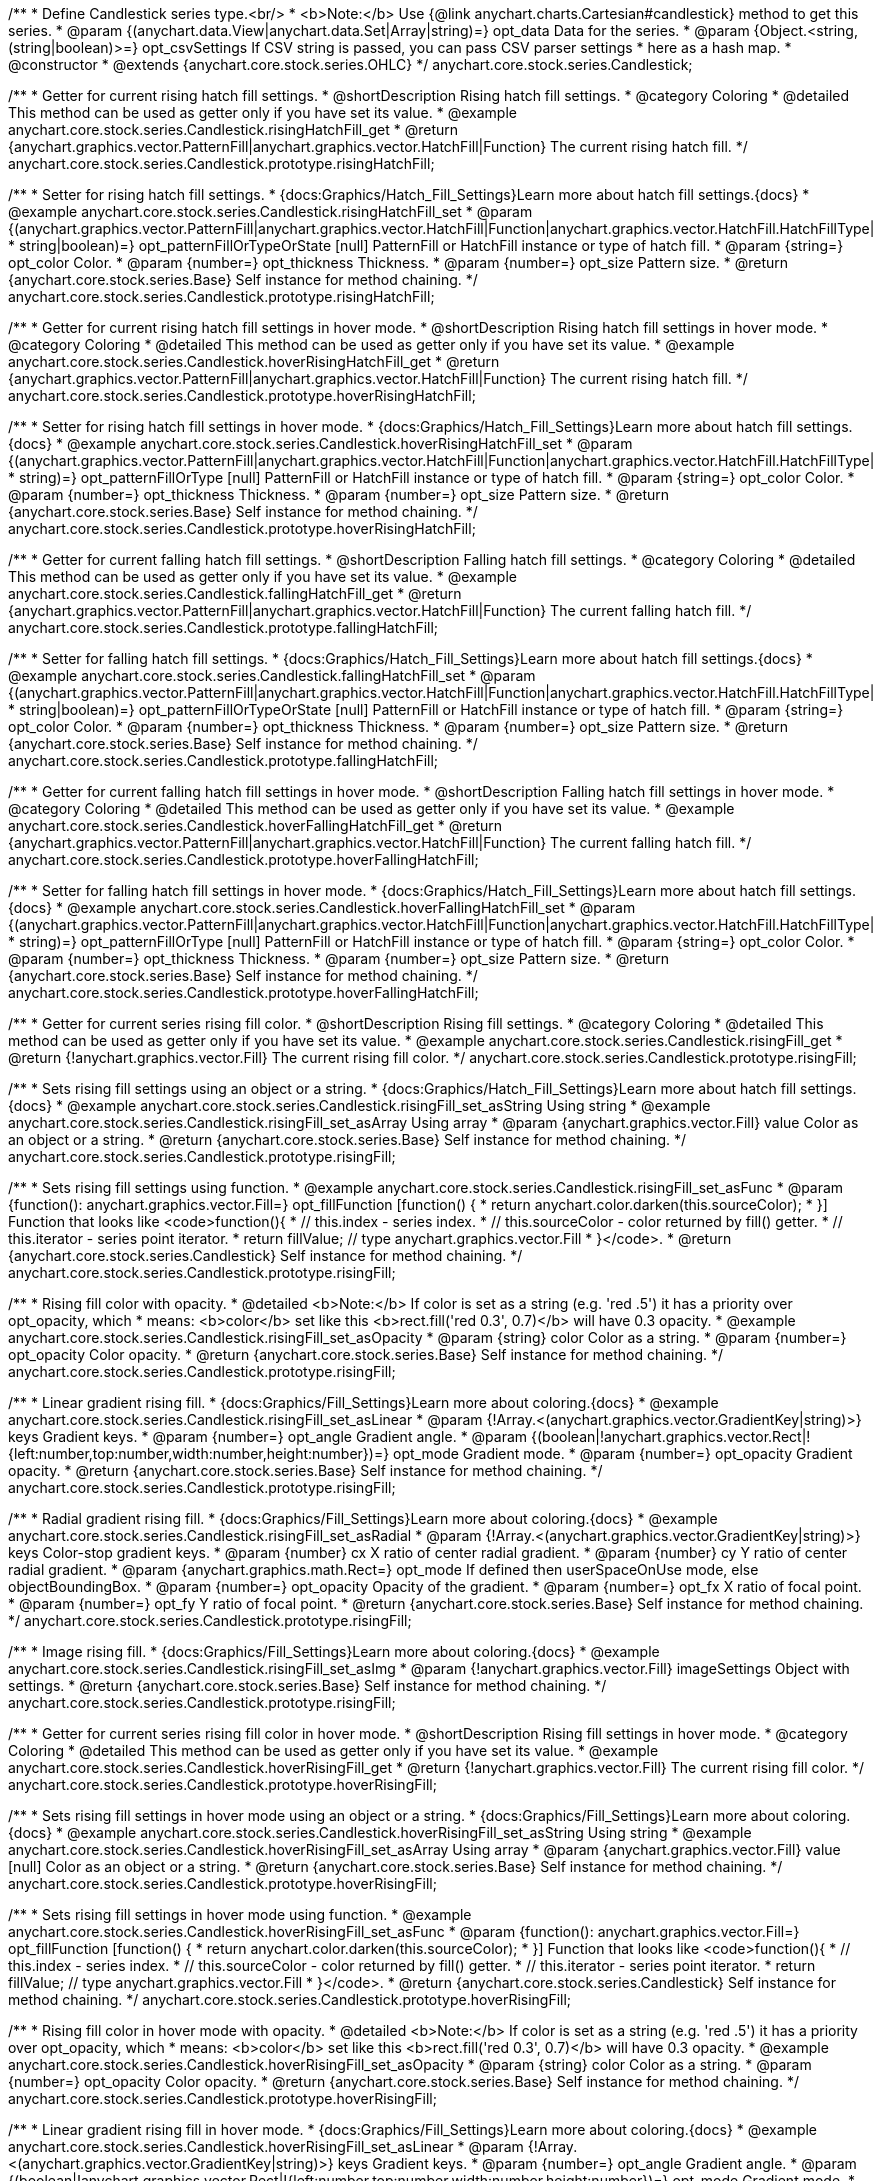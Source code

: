 /**
 * Define Candlestick series type.<br/>
 * <b>Note:</b> Use {@link anychart.charts.Cartesian#candlestick} method to get this series.
 * @param {(anychart.data.View|anychart.data.Set|Array|string)=} opt_data Data for the series.
 * @param {Object.<string, (string|boolean)>=} opt_csvSettings If CSV string is passed, you can pass CSV parser settings
 *    here as a hash map.
 * @constructor
 * @extends {anychart.core.stock.series.OHLC}
 */
anychart.core.stock.series.Candlestick;


//----------------------------------------------------------------------------------------------------------------------
//
//  anychart.core.stock.series.Candlestick.prototype.risingHatchFill
//
//----------------------------------------------------------------------------------------------------------------------

/**
 * Getter for current rising hatch fill settings.
 * @shortDescription Rising hatch fill settings.
 * @category Coloring
 * @detailed This method can be used as getter only if you have set its value.
 * @example anychart.core.stock.series.Candlestick.risingHatchFill_get
 * @return {anychart.graphics.vector.PatternFill|anychart.graphics.vector.HatchFill|Function} The current rising hatch fill.
 */
anychart.core.stock.series.Candlestick.prototype.risingHatchFill;

/**
 * Setter for rising hatch fill settings.
 * {docs:Graphics/Hatch_Fill_Settings}Learn more about hatch fill settings.{docs}
 * @example anychart.core.stock.series.Candlestick.risingHatchFill_set
 * @param {(anychart.graphics.vector.PatternFill|anychart.graphics.vector.HatchFill|Function|anychart.graphics.vector.HatchFill.HatchFillType|
 * string|boolean)=} opt_patternFillOrTypeOrState [null] PatternFill or HatchFill instance or type of hatch fill.
 * @param {string=} opt_color Color.
 * @param {number=} opt_thickness Thickness.
 * @param {number=} opt_size Pattern size.
 * @return {anychart.core.stock.series.Base} Self instance for method chaining.
 */
anychart.core.stock.series.Candlestick.prototype.risingHatchFill;


//----------------------------------------------------------------------------------------------------------------------
//
//  anychart.core.stock.series.Candlestick.prototype.hoverRisingHatchFill
//
//----------------------------------------------------------------------------------------------------------------------

/**
 * Getter for current rising hatch fill settings in hover mode.
 * @shortDescription Rising hatch fill settings in hover mode.
 * @category Coloring
 * @detailed This method can be used as getter only if you have set its value.
 * @example anychart.core.stock.series.Candlestick.hoverRisingHatchFill_get
 * @return {anychart.graphics.vector.PatternFill|anychart.graphics.vector.HatchFill|Function} The current rising hatch fill.
 */
anychart.core.stock.series.Candlestick.prototype.hoverRisingHatchFill;

/**
 * Setter for rising hatch fill settings in hover mode.
 * {docs:Graphics/Hatch_Fill_Settings}Learn more about hatch fill settings.{docs}
 * @example anychart.core.stock.series.Candlestick.hoverRisingHatchFill_set
 * @param {(anychart.graphics.vector.PatternFill|anychart.graphics.vector.HatchFill|Function|anychart.graphics.vector.HatchFill.HatchFillType|
 * string)=} opt_patternFillOrType [null] PatternFill or HatchFill instance or type of hatch fill.
 * @param {string=} opt_color Color.
 * @param {number=} opt_thickness Thickness.
 * @param {number=} opt_size Pattern size.
 * @return {anychart.core.stock.series.Base} Self instance for method chaining.
 */
anychart.core.stock.series.Candlestick.prototype.hoverRisingHatchFill;


//----------------------------------------------------------------------------------------------------------------------
//
//  anychart.core.stock.series.Candlestick.prototype.fallingHatchFill
//
//----------------------------------------------------------------------------------------------------------------------

/**
 * Getter for current falling hatch fill settings.
 * @shortDescription Falling hatch fill settings.
 * @category Coloring
 * @detailed This method can be used as getter only if you have set its value.
 * @example anychart.core.stock.series.Candlestick.fallingHatchFill_get
 * @return {anychart.graphics.vector.PatternFill|anychart.graphics.vector.HatchFill|Function} The current falling hatch fill.
 */
anychart.core.stock.series.Candlestick.prototype.fallingHatchFill;

/**
 * Setter for falling hatch fill settings.
 * {docs:Graphics/Hatch_Fill_Settings}Learn more about hatch fill settings.{docs}
 * @example anychart.core.stock.series.Candlestick.fallingHatchFill_set
 * @param {(anychart.graphics.vector.PatternFill|anychart.graphics.vector.HatchFill|Function|anychart.graphics.vector.HatchFill.HatchFillType|
 * string|boolean)=} opt_patternFillOrTypeOrState [null] PatternFill or HatchFill instance or type of hatch fill.
 * @param {string=} opt_color Color.
 * @param {number=} opt_thickness Thickness.
 * @param {number=} opt_size Pattern size.
 * @return {anychart.core.stock.series.Base} Self instance for method chaining.
 */
anychart.core.stock.series.Candlestick.prototype.fallingHatchFill;


//----------------------------------------------------------------------------------------------------------------------
//
//  anychart.core.stock.series.Candlestick.prototype.hoverFallingHatchFill
//
//----------------------------------------------------------------------------------------------------------------------

/**
 * Getter for current falling hatch fill settings in hover mode.
 * @shortDescription Falling hatch fill settings in hover mode.
 * @category Coloring
 * @detailed This method can be used as getter only if you have set its value.
 * @example anychart.core.stock.series.Candlestick.hoverFallingHatchFill_get
 * @return {anychart.graphics.vector.PatternFill|anychart.graphics.vector.HatchFill|Function} The current falling hatch fill.
 */
anychart.core.stock.series.Candlestick.prototype.hoverFallingHatchFill;

/**
 * Setter for falling hatch fill settings in hover mode.
 * {docs:Graphics/Hatch_Fill_Settings}Learn more about hatch fill settings.{docs}
 * @example anychart.core.stock.series.Candlestick.hoverFallingHatchFill_set
 * @param {(anychart.graphics.vector.PatternFill|anychart.graphics.vector.HatchFill|Function|anychart.graphics.vector.HatchFill.HatchFillType|
 * string)=} opt_patternFillOrType [null] PatternFill or HatchFill instance or type of hatch fill.
 * @param {string=} opt_color Color.
 * @param {number=} opt_thickness Thickness.
 * @param {number=} opt_size Pattern size.
 * @return {anychart.core.stock.series.Base} Self instance for method chaining.
 */
anychart.core.stock.series.Candlestick.prototype.hoverFallingHatchFill;


//----------------------------------------------------------------------------------------------------------------------
//
//  anychart.core.stock.series.Candlestick.prototype.risingFill
//
//----------------------------------------------------------------------------------------------------------------------

/**
 * Getter for current series rising fill color.
 * @shortDescription Rising fill settings.
 * @category Coloring
 * @detailed This method can be used as getter only if you have set its value.
 * @example anychart.core.stock.series.Candlestick.risingFill_get
 * @return {!anychart.graphics.vector.Fill} The current rising fill color.
 */
anychart.core.stock.series.Candlestick.prototype.risingFill;

/**
 * Sets rising fill settings using an object or a string.
 * {docs:Graphics/Hatch_Fill_Settings}Learn more about hatch fill settings.{docs}
 * @example anychart.core.stock.series.Candlestick.risingFill_set_asString Using string
 * @example anychart.core.stock.series.Candlestick.risingFill_set_asArray Using array
 * @param {anychart.graphics.vector.Fill} value Color as an object or a string.
 * @return {anychart.core.stock.series.Base} Self instance for method chaining.
 */
anychart.core.stock.series.Candlestick.prototype.risingFill;

/**
 * Sets rising fill settings using function.
 * @example anychart.core.stock.series.Candlestick.risingFill_set_asFunc
 * @param {function(): anychart.graphics.vector.Fill=} opt_fillFunction [function() {
 *  return anychart.color.darken(this.sourceColor);
 * }] Function that looks like <code>function(){
 *    // this.index - series index.
 *    // this.sourceColor - color returned by fill() getter.
 *    // this.iterator - series point iterator.
 *    return fillValue; // type anychart.graphics.vector.Fill
 * }</code>.
 * @return {anychart.core.stock.series.Candlestick} Self instance for method chaining.
 */
anychart.core.stock.series.Candlestick.prototype.risingFill;

/**
 * Rising fill color with opacity.
 * @detailed <b>Note:</b> If color is set as a string (e.g. 'red .5') it has a priority over opt_opacity, which
 * means: <b>color</b> set like this <b>rect.fill('red 0.3', 0.7)</b> will have 0.3 opacity.
 * @example anychart.core.stock.series.Candlestick.risingFill_set_asOpacity
 * @param {string} color Color as a string.
 * @param {number=} opt_opacity Color opacity.
 * @return {anychart.core.stock.series.Base} Self instance for method chaining.
 */
anychart.core.stock.series.Candlestick.prototype.risingFill;

/**
 * Linear gradient rising fill.
 * {docs:Graphics/Fill_Settings}Learn more about coloring.{docs}
 * @example anychart.core.stock.series.Candlestick.risingFill_set_asLinear
 * @param {!Array.<(anychart.graphics.vector.GradientKey|string)>} keys Gradient keys.
 * @param {number=} opt_angle Gradient angle.
 * @param {(boolean|!anychart.graphics.vector.Rect|!{left:number,top:number,width:number,height:number})=} opt_mode Gradient mode.
 * @param {number=} opt_opacity Gradient opacity.
 * @return {anychart.core.stock.series.Base} Self instance for method chaining.
 */
anychart.core.stock.series.Candlestick.prototype.risingFill;

/**
 * Radial gradient rising fill.
 * {docs:Graphics/Fill_Settings}Learn more about coloring.{docs}
 * @example anychart.core.stock.series.Candlestick.risingFill_set_asRadial
 * @param {!Array.<(anychart.graphics.vector.GradientKey|string)>} keys Color-stop gradient keys.
 * @param {number} cx X ratio of center radial gradient.
 * @param {number} cy Y ratio of center radial gradient.
 * @param {anychart.graphics.math.Rect=} opt_mode If defined then userSpaceOnUse mode, else objectBoundingBox.
 * @param {number=} opt_opacity Opacity of the gradient.
 * @param {number=} opt_fx X ratio of focal point.
 * @param {number=} opt_fy Y ratio of focal point.
 * @return {anychart.core.stock.series.Base} Self instance for method chaining.
 */
anychart.core.stock.series.Candlestick.prototype.risingFill;

/**
 * Image rising fill.
 * {docs:Graphics/Fill_Settings}Learn more about coloring.{docs}
 * @example anychart.core.stock.series.Candlestick.risingFill_set_asImg
 * @param {!anychart.graphics.vector.Fill} imageSettings Object with settings.
 * @return {anychart.core.stock.series.Base} Self instance for method chaining.
 */
anychart.core.stock.series.Candlestick.prototype.risingFill;


//----------------------------------------------------------------------------------------------------------------------
//
//  anychart.core.stock.series.Candlestick.prototype.hoverRisingFill
//
//----------------------------------------------------------------------------------------------------------------------

/**
 * Getter for current series rising fill color in hover mode.
 * @shortDescription Rising fill settings in hover mode.
 * @category Coloring
 * @detailed This method can be used as getter only if you have set its value.
 * @example anychart.core.stock.series.Candlestick.hoverRisingFill_get
 * @return {!anychart.graphics.vector.Fill} The current rising fill color.
 */
anychart.core.stock.series.Candlestick.prototype.hoverRisingFill;

/**
 * Sets rising fill settings in hover mode using an object or a string.
 * {docs:Graphics/Fill_Settings}Learn more about coloring.{docs}
 * @example anychart.core.stock.series.Candlestick.hoverRisingFill_set_asString Using string
 * @example anychart.core.stock.series.Candlestick.hoverRisingFill_set_asArray Using array
 * @param {anychart.graphics.vector.Fill} value [null] Color as an object or a string.
 * @return {anychart.core.stock.series.Base} Self instance for method chaining.
 */
anychart.core.stock.series.Candlestick.prototype.hoverRisingFill;

/**
 * Sets rising fill settings in hover mode using function.
 * @example anychart.core.stock.series.Candlestick.hoverRisingFill_set_asFunc
 * @param {function(): anychart.graphics.vector.Fill=} opt_fillFunction [function() {
 *  return anychart.color.darken(this.sourceColor);
 * }] Function that looks like <code>function(){
 *    // this.index - series index.
 *    // this.sourceColor - color returned by fill() getter.
 *    // this.iterator - series point iterator.
 *    return fillValue; // type anychart.graphics.vector.Fill
 * }</code>.
 * @return {anychart.core.stock.series.Candlestick} Self instance for method chaining.
 */
anychart.core.stock.series.Candlestick.prototype.hoverRisingFill;

/**
 * Rising fill color in hover mode with opacity.
 * @detailed <b>Note:</b> If color is set as a string (e.g. 'red .5') it has a priority over opt_opacity, which
 * means: <b>color</b> set like this <b>rect.fill('red 0.3', 0.7)</b> will have 0.3 opacity.
 * @example anychart.core.stock.series.Candlestick.hoverRisingFill_set_asOpacity
 * @param {string} color Color as a string.
 * @param {number=} opt_opacity Color opacity.
 * @return {anychart.core.stock.series.Base} Self instance for method chaining.
 */
anychart.core.stock.series.Candlestick.prototype.hoverRisingFill;

/**
 * Linear gradient rising fill in hover mode.
 * {docs:Graphics/Fill_Settings}Learn more about coloring.{docs}
 * @example anychart.core.stock.series.Candlestick.hoverRisingFill_set_asLinear
 * @param {!Array.<(anychart.graphics.vector.GradientKey|string)>} keys Gradient keys.
 * @param {number=} opt_angle Gradient angle.
 * @param {(boolean|!anychart.graphics.vector.Rect|!{left:number,top:number,width:number,height:number})=} opt_mode Gradient mode.
 * @param {number=} opt_opacity Gradient opacity.
 * @return {anychart.core.stock.series.Base} Self instance for method chaining.
 */
anychart.core.stock.series.Candlestick.prototype.hoverRisingFill;

/**
 * Radial gradient rising fill in hover mode.
 * {docs:Graphics/Fill_Settings}Learn more about coloring.{docs}
 * @example anychart.core.stock.series.Candlestick.hoverRisingFill_set_asRadial
 * @param {!Array.<(anychart.graphics.vector.GradientKey|string)>} keys Color-stop gradient keys.
 * @param {number} cx X ratio of center radial gradient.
 * @param {number} cy Y ratio of center radial gradient.
 * @param {anychart.graphics.math.Rect=} opt_mode If defined then userSpaceOnUse mode, else objectBoundingBox.
 * @param {number=} opt_opacity Opacity of the gradient.
 * @param {number=} opt_fx X ratio of focal point.
 * @param {number=} opt_fy Y ratio of focal point.
 * @return {anychart.core.stock.series.Base} Self instance for method chaining.
 */
anychart.core.stock.series.Candlestick.prototype.hoverRisingFill;

/**
 * Image rising fill in hover mode.
 * {docs:Graphics/Fill_Settings}Learn more about coloring.{docs}
 * @example anychart.core.stock.series.Candlestick.hoverRisingFill_set_asImg
 * @param {!anychart.graphics.vector.Fill} imageSettings Object with settings.
 * @return {anychart.core.stock.series.Base} Self instance for method chaining.
 */
anychart.core.stock.series.Candlestick.prototype.hoverRisingFill;


//----------------------------------------------------------------------------------------------------------------------
//
//  anychart.core.stock.series.Candlestick.prototype.fallingFill
//
//----------------------------------------------------------------------------------------------------------------------

/**
 * Getter for current falling series fill color.
 * @shortDescription Falling fill settings.
 * @category Coloring
 * @detailed This method can be used as getter only if you have set its value.
 * @example anychart.core.stock.series.Candlestick.fallingFill_get
 * @return {!anychart.graphics.vector.Fill} The current falling fill color.
 */
anychart.core.stock.series.Candlestick.prototype.fallingFill;

/**
 * Sets falling fill settings using an object or a string.
 * {docs:Graphics/Fill_Settings}Learn more about coloring.{docs}
 * @example anychart.core.stock.series.Candlestick.fallingFill_set_asString Using string
 * @example anychart.core.stock.series.Candlestick.fallingFill_set_asArray Using array
 * @param {anychart.graphics.vector.Fill} value [null] Color as an object or a string.
 * @return {anychart.core.stock.series.Base} Self instance for method chaining.
 */
anychart.core.stock.series.Candlestick.prototype.fallingFill;

/**
 * Sets falling fill settings using function.
 * @example anychart.core.stock.series.Candlestick.fallingFill_set_asFunc
 * @param {function(): anychart.graphics.vector.Fill=} opt_fillFunction [function() {
 *  return anychart.color.darken(this.sourceColor);
 * }] Function that looks like <code>function(){
 *    // this.index - series index.
 *    // this.sourceColor - color returned by fill() getter.
 *    // this.iterator - series point iterator.
 *    return fillValue; // type anychart.graphics.vector.Fill
 * }</code>.
 * @return {anychart.core.stock.series.Candlestick} Self instance for method chaining.
 */
anychart.core.stock.series.Candlestick.prototype.fallingFill;

/**
 * Falling fill color with opacity.
 * @detailed <b>Note:</b> If color is set as a string (e.g. 'red .5') it has a priority over opt_opacity, which
 * means: <b>color</b> set like this <b>rect.fill('red 0.3', 0.7)</b> will have 0.3 opacity.
 * @example anychart.core.stock.series.Candlestick.fallingFill_set_asOpacity
 * @param {string} color Color as a string.
 * @param {number=} opt_opacity Color opacity.
 * @return {anychart.core.stock.series.Base} Self instance for method chaining.
 */
anychart.core.stock.series.Candlestick.prototype.fallingFill;

/**
 * Linear gradient falling fill.
 * {docs:Graphics/Fill_Settings}Learn more about coloring.{docs}
 * @example anychart.core.stock.series.Candlestick.fallingFill_set_asLinear
 * @param {!Array.<(anychart.graphics.vector.GradientKey|string)>} keys Gradient keys.
 * @param {number=} opt_angle Gradient angle.
 * @param {(boolean|!anychart.graphics.vector.Rect|!{left:number,top:number,width:number,height:number})=} opt_mode Gradient mode.
 * @param {number=} opt_opacity Gradient opacity.
 * @return {anychart.core.stock.series.Base} Self instance for method chaining.
 */
anychart.core.stock.series.Candlestick.prototype.fallingFill;

/**
 * Radial gradient falling fill.
 * {docs:Graphics/Fill_Settings}Learn more about coloring.{docs}
 * @example anychart.core.stock.series.Candlestick.fallingFill_set_asRadial
 * @param {!Array.<(anychart.graphics.vector.GradientKey|string)>} keys Color-stop gradient keys.
 * @param {number} cx X ratio of center radial gradient.
 * @param {number} cy Y ratio of center radial gradient.
 * @param {anychart.graphics.math.Rect=} opt_mode If defined then userSpaceOnUse mode, else objectBoundingBox.
 * @param {number=} opt_opacity Opacity of the gradient.
 * @param {number=} opt_fx X ratio of focal point.
 * @param {number=} opt_fy Y ratio of focal point.
 * @return {anychart.core.stock.series.Base} Self instance for method chaining.
 */
anychart.core.stock.series.Candlestick.prototype.fallingFill;

/**
 * Image falling fill.
 * {docs:Graphics/Fill_Settings}Learn more about coloring.{docs}
 * @example anychart.core.stock.series.Candlestick.fallingFill_set_asImg
 * @param {!anychart.graphics.vector.Fill} imageSettings Object with settings.
 * @return {anychart.core.stock.series.Base} Self instance for method chaining.
 */
anychart.core.stock.series.Candlestick.prototype.fallingFill;


//----------------------------------------------------------------------------------------------------------------------
//
//  anychart.core.stock.series.Candlestick.prototype.hoverFallingFill
//
//----------------------------------------------------------------------------------------------------------------------

/**
 * Getter for current series falling fill color in hover mode.
 * @shortDescription Falling fill settings in hover mode.
 * @category Coloring
 * @detailed This method can be used as getter only if you have set its value.
 * @example anychart.core.stock.series.Candlestick.hoverFallingFill_get
 * @return {!anychart.graphics.vector.Fill} The current falling fill color.
 */
anychart.core.stock.series.Candlestick.prototype.hoverFallingFill;

/**
 * Sets falling fill settings in hover mode using an object or a string.
 * {docs:Graphics/Fill_Settings}Learn more about coloring.{docs}
 * @example anychart.core.stock.series.Candlestick.hoverFallingFill_set_asString Using string
 * @example anychart.core.stock.series.Candlestick.hoverFallingFill_set_asArray Using array
 * @param {anychart.graphics.vector.Fill} value Color as an object or a string.
 * @return {anychart.core.stock.series.Base} Self instance for method chaining.
 */
anychart.core.stock.series.Candlestick.prototype.hoverFallingFill;

/**
 * Falling fill color in hover mode with opacity.
 * @detailed <b>Note:</b> If color is set as a string (e.g. 'red .5') it has a priority over opt_opacity, which
 * means: <b>color</b> set like this <b>rect.fill('red 0.3', 0.7)</b> will have 0.3 opacity.
 * @example anychart.core.stock.series.Candlestick.hoverFallingFill_set_asOpacity
 * @param {string} color Color as a string.
 * @param {number=} opt_opacity Color opacity.
 * @return {anychart.core.stock.series.Base} Self instance for method chaining.
 */
anychart.core.stock.series.Candlestick.prototype.hoverFallingFill;

/**
 * Linear gradient falling fill in hover mode.
 * {docs:Graphics/Fill_Settings}Learn more about coloring.{docs}
 * @example anychart.core.stock.series.Candlestick.hoverFallingFill_set_asLinear
 * @param {!Array.<(anychart.graphics.vector.GradientKey|string)>} keys Gradient keys.
 * @param {number=} opt_angle Gradient angle.
 * @param {(boolean|!anychart.graphics.vector.Rect|!{left:number,top:number,width:number,height:number})=} opt_mode Gradient mode.
 * @param {number=} opt_opacity Gradient opacity.
 * @return {anychart.core.stock.series.Base} Self instance for method chaining.
 */
anychart.core.stock.series.Candlestick.prototype.hoverFallingFill;

/**
 * Radial gradient falling fill in hover mode.
 * {docs:Graphics/Fill_Settings}Learn more about coloring.{docs}
 * @example anychart.core.stock.series.Candlestick.hoverFallingFill_set_asRadial
 * @param {!Array.<(anychart.graphics.vector.GradientKey|string)>} keys Color-stop gradient keys.
 * @param {number} cx X ratio of center radial gradient.
 * @param {number} cy Y ratio of center radial gradient.
 * @param {anychart.graphics.math.Rect=} opt_mode If defined then userSpaceOnUse mode, else objectBoundingBox.
 * @param {number=} opt_opacity Opacity of the gradient.
 * @param {number=} opt_fx X ratio of focal point.
 * @param {number=} opt_fy Y ratio of focal point.
 * @return {anychart.core.stock.series.Base} Self instance for method chaining.
 */
anychart.core.stock.series.Candlestick.prototype.hoverFallingFill;

/**
 * Image falling fill in hover mode.
 * {docs:Graphics/Fill_Settings}Learn more about coloring.{docs}
 * @example anychart.core.stock.series.Candlestick.hoverFallingFill_set_asImg
 * @param {!anychart.graphics.vector.Fill} imageSettings Object with settings.
 * @return {anychart.core.stock.series.Base} Self instance for method chaining.
 */
anychart.core.stock.series.Candlestick.prototype.hoverFallingFill;


//----------------------------------------------------------------------------------------------------------------------
//
//  anychart.core.stock.series.Candlestick.prototype.selectRisingHatchFill
//
//----------------------------------------------------------------------------------------------------------------------

/**
 * Getter for current rising hatch fill settings in selected mode.
 * @shortDescription Rising hatch fill settings in selected mode.
 * @category Coloring
 * @detailed This method can be used as getter only if you have set its value.
 * @example anychart.core.stock.series.Candlestick.selectRisingHatchFill_get
 * @return {anychart.graphics.vector.PatternFill|anychart.graphics.vector.HatchFill|Function|boolean} The current rising hatch fill.
 * @since 7.7.0
 */
anychart.core.stock.series.Candlestick.prototype.selectRisingHatchFill;

/**
 * Setter for rising hatch fill settings.
 * {docs:Graphics/Hatch_Fill_Settings}Learn more about hatch fill settings.{docs}
 * @example anychart.core.stock.series.Candlestick.selectRisingHatchFill_set
 * @param {(anychart.graphics.vector.PatternFill|anychart.graphics.vector.HatchFill|Function|anychart.graphics.vector.HatchFill.HatchFillType|
 * string|boolean)=} opt_patternFillOrTypeOrState [null] PatternFill or HatchFill instance or type of hatch fill.
 * @param {string=} opt_color Color.
 * @param {number=} opt_thickness Thickness.
 * @param {number=} opt_size Pattern size.
 * @return {anychart.core.stock.series.Base} Self instance for method chaining.
 * @since 7.7.0
 */
anychart.core.stock.series.Candlestick.prototype.selectRisingHatchFill;


//----------------------------------------------------------------------------------------------------------------------
//
//  anychart.core.stock.series.Candlestick.prototype.selectFallingHatchFill
//
//----------------------------------------------------------------------------------------------------------------------

/**
 * Getter for current falling hatch fill settings in selected mode.
 * @shortDescription Falling hatch fill settings in selected mode.
 * @category Coloring
 * @detailed This method can be used as getter only if you have set its value.
 * @example anychart.core.stock.series.Candlestick.selectFallingHatchFill_get
 * @return {anychart.graphics.vector.PatternFill|anychart.graphics.vector.HatchFill|Function} The current falling hatch fill.
 * @since 7.7.0
 */
anychart.core.stock.series.Candlestick.prototype.selectFallingHatchFill;

/**
 * Setter for falling hatch fill settings in selected mode.
 * {docs:Graphics/Hatch_Fill_Settings}Learn more about hatch fill settings.{docs}
 * @example anychart.core.stock.series.Candlestick.selectFallingHatchFill_set
 * @param {(anychart.graphics.vector.PatternFill|anychart.graphics.vector.HatchFill|Function|anychart.graphics.vector.HatchFill.HatchFillType|
 * string|boolean)=} opt_patternFillOrTypeOrState [null] PatternFill or HatchFill instance or type of hatch fill.
 * @param {string=} opt_color Color.
 * @param {number=} opt_thickness Thickness.
 * @param {number=} opt_size Pattern size.
 * @return {anychart.core.stock.series.Base} Self instance for method chaining.
 * @since 7.7.0
 */
anychart.core.stock.series.Candlestick.prototype.selectFallingHatchFill;


//----------------------------------------------------------------------------------------------------------------------
//
//  anychart.core.stock.series.Candlestick.prototype.selectRisingFill
//
//----------------------------------------------------------------------------------------------------------------------

/**
 * Getter for current series rising fill color in selected mode.
 * @shortDescription Rising fill settings in selected mode.
 * @category Coloring
 * @detailed This method can be used as getter only if you have set its value.
 * @example anychart.core.stock.series.Candlestick.selectRisingFill_get
 * @return {!anychart.graphics.vector.Fill} The current rising fill color.
 * @since 7.7.0
 */
anychart.core.stock.series.Candlestick.prototype.selectRisingFill;

/**
 * Sets rising fill settings in selected mode using an array or a string.
 * {docs:Graphics/Hatch_Fill_Settings}Learn more about hatch fill settings.{docs}
 * @example anychart.core.stock.series.Candlestick.selectRisingFill_set_asString Using string
 * @example anychart.core.stock.series.Candlestick.selectRisingFill_set_asArray Using array
 * @param {anychart.graphics.vector.Fill} value Color as an object or a string.
 * @return {anychart.core.stock.series.Base} Self instance for method chaining.
 * @since 7.7.0
 */
anychart.core.stock.series.Candlestick.prototype.selectRisingFill;

/**
 * Sets rising fill settings in selected mode using function.
 * @example anychart.core.stock.series.Candlestick.selectRisingFill_set_asFunc
 * @param {function(): anychart.graphics.vector.Fill=} opt_fillFunction [function() {
 *  return anychart.color.darken(this.sourceColor);
 * }] Function that looks like <code>function(){
 *    // this.index - series index.
 *    // this.sourceColor - color returned by fill() getter.
 *    // this.iterator - series point iterator.
 *    return fillValue; // type anychart.graphics.vector.Fill
 * }</code>.
 * @return {anychart.core.stock.series.Candlestick} Self instance for method chaining.
 * @since 7.7.0
 */
anychart.core.stock.series.Candlestick.prototype.selectRisingFill;

/**
 * Rising fill color in selected mode with opacity.
 * @detailed <b>Note:</b> If color is set as a string (e.g. 'red .5') it has a priority over opt_opacity, which
 * means: <b>color</b> set like this <b>rect.fill('red 0.3', 0.7)</b> will have 0.3 opacity.
 * @example anychart.core.stock.series.Candlestick.selectRisingFill_set_asOpacity
 * @param {string} color Color as a string.
 * @param {number=} opt_opacity Color opacity.
 * @return {anychart.core.stock.series.Base} Self instance for method chaining.
 * @since 7.7.0
 */
anychart.core.stock.series.Candlestick.prototype.selectRisingFill;

/**
 * Linear gradient rising fill in selected mode.
 * {docs:Graphics/Fill_Settings}Learn more about coloring.{docs}
 * @example anychart.core.stock.series.Candlestick.selectRisingFill_set_asLinear
 * @param {!Array.<(anychart.graphics.vector.GradientKey|string)>} keys Gradient keys.
 * @param {number=} opt_angle Gradient angle.
 * @param {(boolean|!anychart.graphics.vector.Rect|!{left:number,top:number,width:number,height:number})=} opt_mode Gradient mode.
 * @param {number=} opt_opacity Gradient opacity.
 * @return {anychart.core.stock.series.Base} Self instance for method chaining.
 * @since 7.7.0
 */
anychart.core.stock.series.Candlestick.prototype.selectRisingFill;

/**
 * Radial gradient rising fill in selected mode.
 * {docs:Graphics/Fill_Settings}Learn more about coloring.{docs}
 * @example anychart.core.stock.series.Candlestick.selectRisingFill_set_asRadial
 * @param {!Array.<(anychart.graphics.vector.GradientKey|string)>} keys Color-stop gradient keys.
 * @param {number} cx X ratio of center radial gradient.
 * @param {number} cy Y ratio of center radial gradient.
 * @param {anychart.graphics.math.Rect=} opt_mode If defined then userSpaceOnUse mode, else objectBoundingBox.
 * @param {number=} opt_opacity Opacity of the gradient.
 * @param {number=} opt_fx X ratio of focal point.
 * @param {number=} opt_fy Y ratio of focal point.
 * @return {anychart.core.stock.series.Base} Self instance for method chaining.
 * @since 7.7.0
 */
anychart.core.stock.series.Candlestick.prototype.selectRisingFill;

/**
 * Image rising fill in selected mode.
 * {docs:Graphics/Fill_Settings}Learn more about coloring.{docs}
 * @example anychart.core.stock.series.Candlestick.selectRisingFill_set_asImg
 * @param {!anychart.graphics.vector.Fill} imageSettings Object with settings.
 * @return {anychart.core.stock.series.Base} Self instance for method chaining.
 * @since 7.7.0
 */
anychart.core.stock.series.Candlestick.prototype.selectRisingFill;


//----------------------------------------------------------------------------------------------------------------------
//
//  anychart.core.stock.series.Candlestick.prototype.selectFallingFill
//
//----------------------------------------------------------------------------------------------------------------------

/**
 * Getter for current falling series fill color in selected mode.
 * @shortDescription Falling fill settings in selected mode.
 * @category Coloring
 * @detailed This method can be used as getter only if you have set its value.
 * @example anychart.core.stock.series.Candlestick.selectFallingFill_get
 * @return {!anychart.graphics.vector.Fill} The current falling fill color.
 * @since 7.7.0
 */
anychart.core.stock.series.Candlestick.prototype.selectFallingFill;

/**
 * Sets falling fill settings in selected mode using an array or a string.
 * {docs:Graphics/Fill_Settings}Learn more about coloring.{docs}
 * @example anychart.core.stock.series.Candlestick.selectFallingFill_set_asString Using string
 * @example anychart.core.stock.series.Candlestick.selectFallingFill_set_asArray Using array
 * @param {anychart.graphics.vector.Fill} value [null] Color as an object or a string.
 * @return {anychart.core.stock.series.Base} Self instance for method chaining.
 * @since 7.7.0
 */
anychart.core.stock.series.Candlestick.prototype.selectFallingFill;

/**
 * Sets falling fill settings in selected mode using function.
 * @example anychart.core.stock.series.Candlestick.selectFallingFill_set_asFunc
 * @param {function(): anychart.graphics.vector.Fill=} opt_fillFunction [function() {
 *  return anychart.color.darken(this.sourceColor);
 * }] Function that looks like <code>function(){
 *    // this.index - series index.
 *    // this.sourceColor - color returned by fill() getter.
 *    // this.iterator - series point iterator.
 *    return fillValue; // type anychart.graphics.vector.Fill
 * }</code>.
 * @return {anychart.core.stock.series.Candlestick} Self instance for method chaining.
 * @since 7.7.0
 */
anychart.core.stock.series.Candlestick.prototype.selectFallingFill;

/**
 * Falling fill color in selected mode with opacity.
 * @detailed <b>Note:</b> If color is set as a string (e.g. 'red .5') it has a priority over opt_opacity, which
 * means: <b>color</b> set like this <b>rect.fill('red 0.3', 0.7)</b> will have 0.3 opacity.
 * @example anychart.core.stock.series.Candlestick.selectFallingFill_set_asOpacity
 * @param {string} color Color as a string.
 * @param {number=} opt_opacity Color opacity.
 * @return {anychart.core.stock.series.Base} Self instance for method chaining.
 * @since 7.7.0
 */
anychart.core.stock.series.Candlestick.prototype.selectFallingFill;

/**
 * Linear gradient falling fill in selected mode.
 * {docs:Graphics/Fill_Settings}Learn more about coloring.{docs}
 * @example anychart.core.stock.series.Candlestick.selectFallingFill_set_asLinear
 * @param {!Array.<(anychart.graphics.vector.GradientKey|string)>} keys Gradient keys.
 * @param {number=} opt_angle Gradient angle.
 * @param {(boolean|!anychart.graphics.vector.Rect|!{left:number,top:number,width:number,height:number})=} opt_mode Gradient mode.
 * @param {number=} opt_opacity Gradient opacity.
 * @return {anychart.core.stock.series.Base} Self instance for method chaining.
 * @since 7.7.0
 */
anychart.core.stock.series.Candlestick.prototype.selectFallingFill;

/**
 * Radial gradient falling fill in selected mode.
 * {docs:Graphics/Fill_Settings}Learn more about coloring.{docs}
 * @example anychart.core.stock.series.Candlestick.selectFallingFill_set_asRadial
 * @param {!Array.<(anychart.graphics.vector.GradientKey|string)>} keys Color-stop gradient keys.
 * @param {number} cx X ratio of center radial gradient.
 * @param {number} cy Y ratio of center radial gradient.
 * @param {anychart.graphics.math.Rect=} opt_mode If defined then userSpaceOnUse mode, else objectBoundingBox.
 * @param {number=} opt_opacity Opacity of the gradient.
 * @param {number=} opt_fx X ratio of focal point.
 * @param {number=} opt_fy Y ratio of focal point.
 * @return {anychart.core.stock.series.Base} Self instance for method chaining.
 * @since 7.7.0
 */
anychart.core.stock.series.Candlestick.prototype.selectFallingFill;

/**
 * Image falling fill in selected mode.
 * {docs:Graphics/Fill_Settings}Learn more about coloring.{docs}
 * @example anychart.core.stock.series.Candlestick.selectFallingFill_set_asImg
 * @param {!anychart.graphics.vector.Fill} imageSettings Object with settings.
 * @return {anychart.core.stock.series.Base} Self instance for method chaining.
 * @since 7.7.0
 */
anychart.core.stock.series.Candlestick.prototype.selectFallingFill;

/** @inheritDoc */
anychart.core.stock.series.Candlestick.prototype.selectRisingStroke;

/** @inheritDoc */
anychart.core.stock.series.Candlestick.prototype.risingStroke;

/** @inheritDoc */
anychart.core.stock.series.Candlestick.prototype.hoverRisingStroke;

/** @inheritDoc */
anychart.core.stock.series.Candlestick.prototype.fallingStroke;

/** @inheritDoc */
anychart.core.stock.series.Candlestick.prototype.hoverFallingStroke;

/** @inheritDoc */
anychart.core.stock.series.Candlestick.prototype.selectFallingStroke;

/** @inheritDoc */
anychart.core.stock.series.Candlestick.prototype.pointWidth;

/** @inheritDoc */
anychart.core.stock.series.Candlestick.prototype.xPointPosition;

/** @inheritDoc */
anychart.core.stock.series.Candlestick.prototype.clip;

/** @inheritDoc */
anychart.core.stock.series.Candlestick.prototype.xScale;

/** @inheritDoc */
anychart.core.stock.series.Candlestick.prototype.yScale;

/** @inheritDoc */
anychart.core.stock.series.Candlestick.prototype.error;

/** @inheritDoc */
anychart.core.stock.series.Candlestick.prototype.data;

/** @inheritDoc */
anychart.core.stock.series.Candlestick.prototype.meta;

/** @inheritDoc */
anychart.core.stock.series.Candlestick.prototype.name;

/** @inheritDoc */
anychart.core.stock.series.Candlestick.prototype.tooltip;

/** @inheritDoc */
anychart.core.stock.series.Candlestick.prototype.legendItem;

/** @inheritDoc */
anychart.core.stock.series.Candlestick.prototype.color;

/** @inheritDoc */
anychart.core.stock.series.Candlestick.prototype.hover;

/** @inheritDoc */
anychart.core.stock.series.Candlestick.prototype.unhover;

/** @inheritDoc */
anychart.core.stock.series.Candlestick.prototype.select;

/** @inheritDoc */
anychart.core.stock.series.Candlestick.prototype.unselect;

/** @inheritDoc */
anychart.core.stock.series.Candlestick.prototype.selectionMode;

/** @inheritDoc */
anychart.core.stock.series.Candlestick.prototype.allowPointsSelect;

/** @inheritDoc */
anychart.core.stock.series.Candlestick.prototype.bounds;

/** @inheritDoc */
anychart.core.stock.series.Candlestick.prototype.left;

/** @inheritDoc */
anychart.core.stock.series.Candlestick.prototype.right;

/** @inheritDoc */
anychart.core.stock.series.Candlestick.prototype.top;

/** @inheritDoc */
anychart.core.stock.series.Candlestick.prototype.bottom;

/** @inheritDoc */
anychart.core.stock.series.Candlestick.prototype.width;

/** @inheritDoc */
anychart.core.stock.series.Candlestick.prototype.height;

/** @inheritDoc */
anychart.core.stock.series.Candlestick.prototype.minWidth;

/** @inheritDoc */
anychart.core.stock.series.Candlestick.prototype.minHeight;

/** @inheritDoc */
anychart.core.stock.series.Candlestick.prototype.maxWidth;

/** @inheritDoc */
anychart.core.stock.series.Candlestick.prototype.maxHeight;

/** @inheritDoc */
anychart.core.stock.series.Candlestick.prototype.getPixelBounds;

/** @inheritDoc */
anychart.core.stock.series.Candlestick.prototype.zIndex;

/** @inheritDoc */
anychart.core.stock.series.Candlestick.prototype.enabled;

/** @inheritDoc */
anychart.core.stock.series.Candlestick.prototype.print;

/** @inheritDoc */
anychart.core.stock.series.Candlestick.prototype.saveAsPNG;

/** @inheritDoc */
anychart.core.stock.series.Candlestick.prototype.saveAsJPG;

/** @inheritDoc */
anychart.core.stock.series.Candlestick.prototype.saveAsPDF;

/** @inheritDoc */
anychart.core.stock.series.Candlestick.prototype.saveAsSVG;

/** @inheritDoc */
anychart.core.stock.series.Candlestick.prototype.toSVG;

/** @inheritDoc */
anychart.core.stock.series.Candlestick.prototype.listen;

/** @inheritDoc */
anychart.core.stock.series.Candlestick.prototype.listenOnce;

/** @inheritDoc */
anychart.core.stock.series.Candlestick.prototype.unlisten;

/** @inheritDoc */
anychart.core.stock.series.Candlestick.prototype.unlistenByKey;

/** @inheritDoc */
anychart.core.stock.series.Candlestick.prototype.removeAllListeners;

/** @inheritDoc */
anychart.core.stock.series.Candlestick.prototype.id;

/** @inheritDoc */
anychart.core.stock.series.Candlestick.prototype.transformX;

/** @inheritDoc */
anychart.core.stock.series.Candlestick.prototype.transformY;

/** @inheritDoc */
anychart.core.stock.series.Candlestick.prototype.getPixelPointWidth;

/** @inheritDoc */
anychart.core.stock.series.Candlestick.prototype.getPoint;

